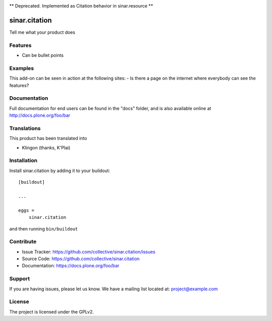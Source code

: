 .. This README is meant for consumption by humans and pypi. Pypi can render rst files so please do not use Sphinx features.
   If you want to learn more about writing documentation, please check out: http://docs.plone.org/about/documentation_styleguide.html
   This text does not appear on pypi or github. It is a comment.

.. image:: https://travis-ci.org/collective/sinar.citation.svg?branch=master
    :target: https://travis-ci.org/collective/sinar.citation

.. image:: https://coveralls.io/repos/github/collective/sinar.citation/badge.svg?branch=master
    :target: https://coveralls.io/github/collective/sinar.citation?branch=master
    :alt: Coveralls

.. image:: https://img.shields.io/pypi/v/sinar.citation.svg
    :target: https://pypi.python.org/pypi/sinar.citation/
    :alt: Latest Version

.. image:: https://img.shields.io/pypi/status/sinar.citation.svg
    :target: https://pypi.python.org/pypi/sinar.citation
    :alt: Egg Status

.. image:: https://img.shields.io/pypi/pyversions/sinar.citation.svg?style=plastic   :alt: Supported - Python Versions

.. image:: https://img.shields.io/pypi/l/sinar.citation.svg
    :target: https://pypi.python.org/pypi/sinar.citation/
    :alt: License


** Deprecated. Implemented as Citation behavior in sinar.resource **

==============
sinar.citation
==============

Tell me what your product does

Features
--------

- Can be bullet points


Examples
--------

This add-on can be seen in action at the following sites:
- Is there a page on the internet where everybody can see the features?


Documentation
-------------

Full documentation for end users can be found in the "docs" folder, and is also available online at http://docs.plone.org/foo/bar


Translations
------------

This product has been translated into

- Klingon (thanks, K'Plai)


Installation
------------

Install sinar.citation by adding it to your buildout::

    [buildout]

    ...

    eggs =
        sinar.citation


and then running ``bin/buildout``


Contribute
----------

- Issue Tracker: https://github.com/collective/sinar.citation/issues
- Source Code: https://github.com/collective/sinar.citation
- Documentation: https://docs.plone.org/foo/bar


Support
-------

If you are having issues, please let us know.
We have a mailing list located at: project@example.com


License
-------

The project is licensed under the GPLv2.
